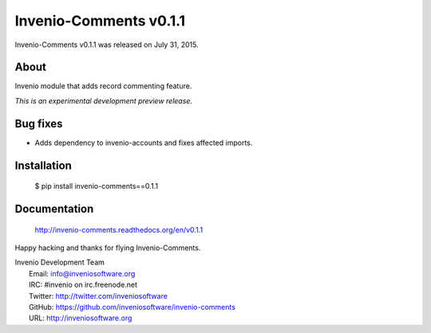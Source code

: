 =========================
 Invenio-Comments v0.1.1
=========================

Invenio-Comments v0.1.1 was released on July 31, 2015.

About
-----

Invenio module that adds record commenting feature.

*This is an experimental development preview release.*

Bug fixes
---------

- Adds dependency to invenio-accounts and fixes affected imports.

Installation
------------

   $ pip install invenio-comments==0.1.1

Documentation
-------------

   http://invenio-comments.readthedocs.org/en/v0.1.1

Happy hacking and thanks for flying Invenio-Comments.

| Invenio Development Team
|   Email: info@inveniosoftware.org
|   IRC: #invenio on irc.freenode.net
|   Twitter: http://twitter.com/inveniosoftware
|   GitHub: https://github.com/inveniosoftware/invenio-comments
|   URL: http://inveniosoftware.org
